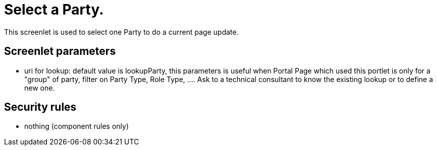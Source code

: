 ////
Licensed to the Apache Software Foundation (ASF) under one
or more contributor license agreements.  See the NOTICE file
distributed with this work for additional information
regarding copyright ownership.  The ASF licenses this file
to you under the Apache License, Version 2.0 (the
"License"); you may not use this file except in compliance
with the License.  You may obtain a copy of the License at

http://www.apache.org/licenses/LICENSE-2.0

Unless required by applicable law or agreed to in writing,
software distributed under the License is distributed on an
"AS IS" BASIS, WITHOUT WARRANTIES OR CONDITIONS OF ANY
KIND, either express or implied.  See the License for the
specific language governing permissions and limitations
under the License.
////
= Select a Party.
This screenlet is used to select one Party to do a current page update.

== Screenlet parameters
* uri for lookup: default value is lookupParty, this parameters is useful when Portal Page which used this portlet is only for
  a "group" of party,  filter on Party Type, Role Type, .... Ask to a technical consultant to know the existing lookup or to define a new one.


== Security rules
* nothing (component rules only)

